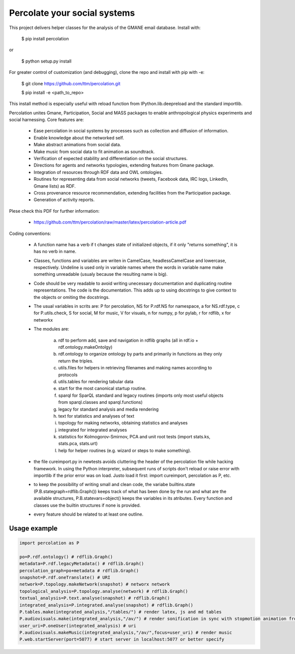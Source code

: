 ==================================================================
Percolate your social systems
==================================================================

This project delivers helper classes for the analysis of the GMANE
email database. Install with:

    $ pip install percolation

or

    $ python setup.py install

For greater control of customization (and debugging), clone the repo and install with pip with -e:

    $ git clone https://github.com/ttm/percolation.git

    $ pip install -e <path_to_repo>

This install method is especially useful with
reload function from IPython.lib.deepreload and the standard importlib.


Percolation unites Gmane, Participation, Social and MASS packages to enable anthropological physics experiments and social harnessing. Core features are:  

    - Ease percolation in social systems by processes such as collection and diffusion of information.

    - Enable knowledge about the networked self.

    - Make abstract animations from social data.                      

    - Make music from social data to fit animation as soundtrack.

    - Verification of expected stability and differentiation on the social structures.

    - Directions for agents and networks typologies, extending features from Gmane package.

    - Integration of resources through RDF data and OWL ontologies.  

    - Routines for representing data from social networks (tweets, Facebook data, IRC logs, LinkedIn, Gmane lists) as RDF.

    - Cross provenance resource recommendation, extending facilities from the Participation package.

    - Generation of activity reports.                                 


Plese check this PDF for further information:

    - https://github.com/ttm/percolation/raw/master/latex/percolation-article.pdf

Coding conventions:

    - A function name has a verb if t changes state of initialized objects, if it only "returns something", it is has no verb in name.

    - Classes, functions and variables are writen in CamelCase, headlessCamelCase and lowercase, respectively. Undeline is used only in variable names where the words in variable name make something unreadable (usualy because the resulting name is big).

    - Code should be very readable to avoid writing unecessary documentation and duplicating routine representations. The code is the documentation. This adds up to using docstrings to give context to the objects or omiting the docstrings.

    - The usual variables in scrits are: P for percolation, NS for P.rdf.NS for namespace, a for NS.rdf.type, c for P.utils.check, S for social, M for music, V for visuals, n for numpy, p for pylab, r for rdflib, x for networkx

    - The modules are: 
      
        a. rdf to perform add, save and navigation in rdflib graphs (all in rdf.io + rdf.ontology.makeOntolgy)
        b. rdf.ontology to organize ontology by parts and primarily in functions as they only return the triples.
        c. utils.files for helpers in retrieving filenames and making names according to protocols
        d. utils.tables for rendering tabular data
        e. start for the most canonical startup routine.
        f. sparql for SparQL standard and legacy routines (imports only most useful objects from sparql.classes and sparql.functions)
        g. legacy for standard analysis and media rendering
        h. text for statistics and analyses of text
        i. topology for making networks, obtaining statistics and analyses
        j. integrated for integrated analyses
        k. statistics for Kolmogorov-Smirnov, PCA and unit root tests (import stats.ks, stats.pca, stats.urt)
        l. help for helper routines (e.g. wizard or steps to make something).


    - the file cureimport.py in newtests avoids cluttering the header of the percolation file while hacking framework. In using the Python interpreter, subsequent runs of scripts don't reload or raise error with importlib if the prior error was on load. Justo load it first: import cureimport, percolation as P, etc.

    - to keep the possibility of writing small and clean code, the variabe builtins.state (P.B.stategraph=rdflib.Graph()) keeps track of what has been done by the run and what are the available structures, P.B.statevars=object() keeps the variables in its atributes. Every function and classes use the builtin structures if none is provided.

    - every feature should be related to at least one outline.

Usage example
=================

.. code:: python

    import percolation as P

    po=P.rdf.ontology() # rdflib.Graph()
    metadata=P.rdf.legacyMetadata() # rdflib.Graph()
    percolation_graph=po+metadata # rdflib.Graph()
    snapshot=P.rdf.oneTranslate() # URI
    network=P.topology.makeNetwork(snapshot) # networx network
    topological_analysis=P.topology.analyse(network) # rdflib.Graph()
    textual_analysis=P.text.analyse(snapshot) # rdflib.Graph()
    integrated_analysis=P.integrated.analyse(snapshot) # rdflib.Graph()
    P.tables.make(integrated_analysis,"/tables/") # render latex, js and md tables
    P.audiovisuals.make(integrated_analysis,"/av/") # render sonification in sync with stopmotion animation from data
    user_uri=P.oneUser(integrated_analysis) # uri
    P.audiovisuals.makeMusic(integrated_analysis,"/av/",focus=user_uri) # render music
    P.web.startServer(port=5077) # start server in localhost:5077 or better specify


